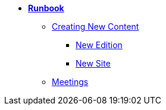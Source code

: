 * xref:index.adoc[*Runbook*]
** xref:newcontent.adoc[Creating New Content]
*** xref:newcontent-edition.adoc[New Edition]
*** xref:newcontent-site.adoc[New Site]
** xref:meetings.adoc[Meetings]
